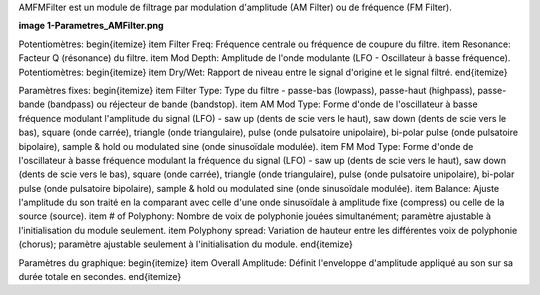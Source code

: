 AMFMFilter est un module de filtrage par modulation d'amplitude (AM Filter) ou de fréquence (FM Filter).

**image 1-Parametres_AMFilter.png**

Potentiomètres:
\begin{itemize}
\item Filter Freq: Fréquence centrale ou fréquence de coupure du filtre.
\item Resonance: Facteur Q (résonance) du filtre.
\item Mod Depth: Amplitude de l'onde modulante (LFO - Oscillateur à basse fréquence).
Potentiomètres:
\begin{itemize}
\item Dry/Wet: Rapport de niveau entre le signal d'origine et le signal filtré.
\end{itemize}

Paramètres fixes:
\begin{itemize}
\item Filter Type: Type du filtre - passe-bas (lowpass), passe-haut (highpass), passe-bande (bandpass) ou réjecteur de bande (bandstop).
\item AM Mod Type: Forme d'onde de l'oscillateur à basse fréquence modulant l'amplitude du signal (LFO) - saw up (dents de scie vers le haut), saw down (dents de scie vers le bas), square (onde carrée), triangle (onde triangulaire), pulse (onde pulsatoire unipolaire), bi-polar pulse (onde pulsatoire bipolaire), sample & hold ou modulated sine (onde sinusoïdale modulée).
\item FM Mod Type: Forme d'onde de l'oscillateur à basse fréquence modulant la fréquence du signal (LFO) - saw up (dents de scie vers le haut), saw down (dents de scie vers le bas), square (onde carrée), triangle (onde triangulaire), pulse (onde pulsatoire unipolaire), bi-polar pulse (onde pulsatoire bipolaire), sample & hold ou modulated sine (onde sinusoïdale modulée).
\item Balance: Ajuste l'amplitude du son traité en la comparant avec celle d'une onde sinusoïdale à amplitude fixe (compress) ou celle de la source (source).
\item # of Polyphony: Nombre de voix de polyphonie jouées simultanément; paramètre ajustable à l'initialisation du module seulement. 
\item Polyphony spread: Variation de hauteur entre les différentes voix de polyphonie (chorus); paramètre ajustable seulement à l'initialisation du module.
\end{itemize}

Paramètres du graphique:
\begin{itemize}
\item Overall Amplitude: Définit l'enveloppe d'amplitude appliqué au son sur sa durée totale en secondes.
\end{itemize}

